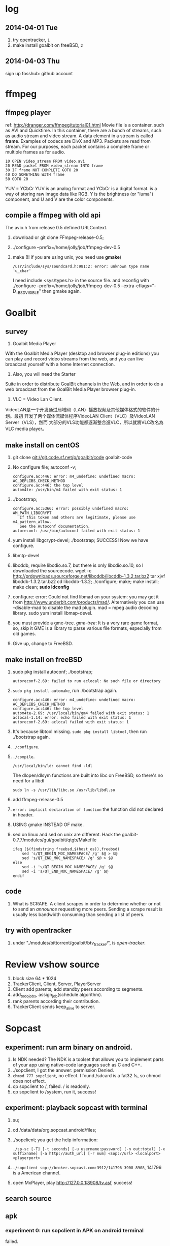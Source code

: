 * log
** 2014-04-01 Tue
1. try opentracker, =1=
2. make install goalbit on freeBSD, =2=
** 2014-04-03 Thu
sign up fosshub: github account
* ffmpeg
** ffmpeg player
ref: http://dranger.com/ffmpeg/tutorial01.html
Movie file is a container. such as AVI and Quicktime.
In this container, there are a bunch of streams, such as audio stream and video stream.
A data element in a stream is called *frame*.
Examples of codecs are DivX and MP3.
Packets are read from stream.
For our purposes, each packet contains a complete frame or multiple frames as for audio.
#+BEGIN_EXAMPLE
10 OPEN video_stream FROM video.avi
20 READ packet FROM video_stream INTO frame
30 IF frame NOT COMPLETE GOTO 20
40 DO SOMETHING WITH frame
50 GOTO 20
#+END_EXAMPLE

YUV = YCbCr
YUV is an analog format and YCbCr is a digital format.
is a way of storing raw image data like RGB.
Y is the brightness (or "luma") component, and U and V are the color components.
** compile a ffmpeg with old api
The avio.h from release 0.5 defined URLContext.

1. download or git clone FFmpeg-release-0.5;
2. ./configure --prefix=/home/jolly/job/ffmpeg-dev-0.5
3. make (!! if you are using unix, you need use *gmake*)
   : /usr/include/sys/soundcard.h:981:2: error: unknown type name 'u_char'
   I need include <sys/types.h> in the source file.
   and reconfig with ./configure --prefix=/home/jolly/job/ffmpeg-dev-0.5 --extra-cflags="-D__BSD_VISIBLE"
   then gmake again.


* Goalbit
** survey
1. Goalbit Media Player
With the Goalbit Media Player (desktop and browser plug-in editions) you
can play and record video streams from the web, and you can live broadcast
yourself with a home Internet connection.

2. Also, you will need the Starter
Suite in order to distribute GoalBit channels in the Web, and in order to
do a web broadcast from the GoalBit Media Player browser plug-in.

3. VLC = Video Lan Client.
VideoLAN是一个开发通过局域网（LAN）播放视频及其他媒体格式的软件的计划。最初
开发了两个媒体流媒体程序VideoLAN Client（VLC）及VideoLAN Server（VLS），然而
大部分的VLS功能都逐渐整合進VLC，所以就將VLC改名為VLC media player。
** make install on centOS
1. git clone git://git.code.sf.net/p/goalbit/code goalbit-code
2. No configure file; autoconf -v; 
   #+BEGIN_EXAMPLE
   configure.ac:446: error: m4_undefine: undefined macro: AC_DEPLIBS_CHECK_METHOD
   configure.ac:446: the top level
   autom4te: /usr/bin/m4 failed with exit status: 1
   #+END_EXAMPLE
3. ./bootstrap; 
   #+BEGIN_EXAMPLE
   configure.ac:5366: error: possibly undefined macro: AM_PATH_LIBGCRYPT
      If this token and others are legitimate, please use m4_pattern_allow.
      See the Autoconf documentation.
   autoreconf: /usr/bin/autoconf failed with exit status: 1
   #+END_EXAMPLE
4. yum install libgcrypt-devel; ./bootstrap; SUCCESS!
   Now we have configure.
5. libmtp-devel
6. libcddb, require libcdio.so.7, but there is only libcdio.so.10, so I downloaded the sourcecode.
   wget -c http://prdownloads.sourceforge.net/libcddb/libcddb-1.3.2.tar.bz2
   tar xjvf libcddb-1.3.2.tar.bz2
   cd libcddb-1.3.2; ./configure; make; make install; make clean; *sudo ldconfig*
7. configure: error: Could not find libmad on your system: you may get it from http://www.underbit.com/products/mad/. Alternatively you can use --disable-mad to disable the mad plugin.
   mad = mpeg audio decoding library. sudo yum install libmap-devel.
8. you must provide a gme-tree.
   /gme-tree/: It is a very rare game format, so, skip it
   GME is a library to parse various file formats, especially from old games.
9. Give up, change to FreeBSD.


** make install on freeBSD
1. sudo pkg install autoconf; ./bootstrap;
   #+BEGIN_EXAMPLE
   autoreconf-2.69: failed to run aclocal: No such file or directory
   #+END_EXAMPLE
2. =sudo pkg install automake=, run ./bootstrap again.
   #+BEGIN_EXAMPLE
   configure.ac:446: error: m4_undefine: undefined macro: AC_DEPLIBS_CHECK_METHOD
   configure.ac:446: the top level
   autom4te-2.69: /usr/local/bin/gm4 failed with exit status: 1
   aclocal-1.14: error: echo failed with exit status: 1
   autoreconf-2.69: aclocal failed with exit status: 1
   #+END_EXAMPLE
3. It's because libtool missing. =sudo pkg install libtool=, then run ./bootstrap again.
4. =./configure=.
5. =./compile=.
   #+BEGIN_EXAMPLE
   /usr/local/bin/ld: cannot find -ldl
   #+END_EXAMPLE
   The dlopen/dlsym functions are built into libc on FreeBSD, so there's no need for a libdl
   : sudo ln -s /usr/lib/libc.so /usr/lib/libdl.so
6. add ffmpeg-release-0.5
7. =error: implicit declaration of function= the function did not declared in header.
8. USING gmake INSTEAD OF make.
9. sed on linux and sed on unix are different.
   Hack the goalbit-0.7.7/modules/gui/goalbit/qtgb/Makefile
   #+BEGIN_EXAMPLE
   ifeq ($(findstring freebsd,$(host_os)),freebsd)
       sed 's/QT_BEGIN_MOC_NAMESPACE/ /g' $@ > $@
       sed 's/QT_END_MOC_NAMESPACE/ /g' $@ > $@
   else
       sed -i 's/QT_BEGIN_MOC_NAMESPACE/ /g' $@
       sed -i 's/QT_END_MOC_NAMESPACE/ /g' $@
   endif
   #+END_EXAMPLE

** code
1. What is SCRAPE. A client scrapes in order to determine whether or not to
   send an /announce/ requesting more peers. Sending a scrape result is
   usually less bandwidth consuming than sending a list of peers.


** try with opentracker
1. under "./modules/bittorrent/goalbit/btv_tracker/", is /open-tracker/.

* Review vshow source
1. block size 64 * 1024
2. TrackerClient, Client, Server, PlayerServer
3. Client add parents, add standby peers according to segments.
4. add_todo_jobs, assign_job(schedule algorithm).
5. rank parents according their contribution.
6. TrackerClient sends keep_alive to server.

* Sopcast
** experiment: run arm binary on android.
1. Is NDK needed? The NDK is a toolset that allows you to implement parts
   of your app using native-code languages such as C and C++.
2. ./sopclient, I got the answer: permission Denied.
3. =chmod 777 sopclient=, no effect. I found /sdcard is a fat32 fs, so
   chmod does not effect.
4. cp sopclient to /, failed. / is readonly.
5. cp sopclient to /system, run it, success!
** experiment: playback sopcast with terminal
1. su;
2. cd /data/data/org.sopcast.android/files;
3. ./sopclient; you get the help information:
   : ./sp-sc [-T] [-t seconds] [-u username:password] [-n out:total] [-x suffixname] [-a http://auth_url] [-r num] <sop://url> <localport> <playerport>
4. =./sopclient sop://broker.sopcast.com:3912/141796 3908 8908=, 141796 is a American channel.
5. open MxPlayer, play http://127.0.0.1:8908/tv.asf, success!
** search source
** apk
*** experiment 0: run sopclient in APK on android terminal
failed.
** sopcast-player front end
1. self.play_channel call the commond line binary.
** requirement
1. 流媒体服务器源码。（不要源码的话，有软件包应该也可以）。
2. Tracker Server源码。理由：我们需定制服务器日志，做客户群和服务器性能的监控。
3. Peer端的源代码（包括服务模块、请求模块、和Tracker Server交互的模块）。理由：我们需要定制客户端应用，便于客户服务质量的统计分析。
4. 如果存在superPeer, 我们也superPeer的源码。

* Android
** apk
1. /system 系统目录。
   + app 系统自带的应用程序都在这里。包括apk和odex。ODEX是安卓上的应用程序
     apk中提取出来的可运行文件，即将APK中的classes.dex文件通过dex优化过程将其优化
     生成一个.odex文件单独存放，原APK中的classes.dex文件会保留。这样做可以加快软
     件的启动速度，预先提取，减少对RAM的占用，因为没有odex的话，系统要从apk包中提
     取dex再运行。
   + bin和xbin中都是arm binary, shell命令都在这里。
2. /data user's APP is installed under it.
   - copy the apk to /data/app
   - install the dex in apk to /data/dalvik-cache, such as data@app@org.sopcast.android-1.apk@classes.dex, which is executable to dalvik, it is dalvik byte code.
   - create data directory under /data/data, sopclient is copyed into
     /data/data/org.sopcast.android/files, the shared libaries are copied
     into /data/data/org.sopcast.android/lib.

* popcorn
** try Linux binary release (failed)
1. wget -c http://static.cdnjd.com/releases/popcorn/Popcorn-Time-2.7-Linux-64.tgz
2. mkdir popcorn; cd popcorn;
3. tar xzvf /path/to/Popcorn-Time-2.7-Linux-64.tgz
4. run Popcorn.
   #+BEGIN_EXAMPLE
   $ ./Popcorn-Time 
   ./Popcorn-Time: /lib64/libc.so.6: version `GLIBC_2.14' not found (required by ./Popcorn-Time)
   ./Popcorn-Time: /lib64/libc.so.6: version `GLIBC_2.15' not found (required by ./Popcorn-Time)
   ./Popcorn-Time: /usr/lib64/libstdc++.so.6: version `GLIBCXX_3.4.15' not found (required by ./Popcorn-Time)
   #+END_EXAMPLE
   The /lib64/libc.so.6 and /usr/lib64/libstdc++.so.6 exist, but they are a little old.
** DONE try windows binary
   CLOSED: [2014-03-31 Mon 09:03]
1. long long time to connect ...
2. It's OK with vpn
** source
1. grunt: The javascript Task runner
   link: http://gruntjs.com/
2. npm: Node Package Manager
   link: https://www.npmjs.org/
3. javascript: A new variable without `var' will be regarded as a global variable.
4. The core is *peerflix* (https://github.com/mafintosh/peerflix).
5. peerflix uses the streaming torrent engine named *torrent-stream*,
   https://github.com/mafintosh/torrent-stream.git, also created by https://github.com/mafintosh
6. https://github.com/feross/webtorrent, a web version of bittorrent

** peerflix
1. git clone https://github.com/mafintosh/peerflix
2. setup node.js
3. node app.js; if node complains /can not find module xxx/, then =npm install xxx=.

** BT protocol
*** Bencode
1. string [n: xyz...]. For example, =2: at= and =5: Hello=
2. integer, starts with 'i', ends with 'e', for example, =i-10e= represents
   -10, =i23e= represents 23, =i0e= represents 0, but =i-0e= is illegal.
3. list, starts with 'l', ends with 'e', for example: =li10e4:dogse=
   represents [10, "dogs"]; =l5:hellol3:the5:worldee= represents ["hello",
   ["the", "world"]]
4. dict. =d<key><value><key><value>...e=, key must be string, for example
   =d4:name5:jolly3:agei33ee= represents {"name"=> "jolly", "age"=>33}
*** torrent
A torrent file is a dict encoded with /bencode/.
#+BEGIN_EXAMPLE
{
  length: integer,
  md5sum: string (32 chars)
  name: string (file name)
  chunklength: integer (in general, 256KB, 512KB, or 1MB)
  chunks: {
    string (20chars, sha-1 result),
    string (20chars, sha-1 result),
    string (20chars, sha-1 result),
    ... ...
  }
  publish: string (server url)
  date: string (optional)
  comment: string (optional)
  author: string (optional)
}
#+END_EXAMPLE
*** http[s] protocol
Generally BitTorrent Client listen on ports 6881 - 6889.
connections: 30 - 50
*** scrape
Ask server what torrents it is handling.

* DRM on android
** DRM: Digital Rights Management
*** 产业链
DRM是一个不易触及的领域。
由于其安全性高，保密性强，世界上真正掌握DRM核心技术的公司并不多。

DRM产业链中的相关者大概可分为如下三类：

第一类是制定DRM标准的公司或机构，他们掌握DRM的核心技术，对外推广自己的DRM标
准，为需要搭载DRM的公司提供支持。

第二类是数字内容提供商，他们是最迫切应用DRM来保护自己数字版权的人，他们会向
提供标准的公司够买DRM技术，在服务器端加密，并制定数字内容的买卖租赁机制以及
相应的密钥配发原则。

第三类是终端设备制造商，为了让自己的设备具有更广泛的应用性，他们需要搭载主流
的DRM以适应市场需求，在搭载过程中，他们也需要标准公司的支持，拿到一些有专利
的代码包，有时还会与内容提供商合作。当然，还有的时候，一家公司会担当其中的两
个或全部角色，比如亚马逊，他即是内容提供商，提供电子书籍等内容，又是终端设备
商，出品Kindle Fire这样的终端设备，这样做可以让他把内容和终端更好地整合在一
起。

*** DRM标准
+ Open Mobile Alliance推出的OMA DRM
+ Marlin Developer Community提出的Marlin DRM
+ Google则通过收购Widevine公司推出了Widevine DRM。
  Google acquires the Widevine company that provides the DRM support for protecting e.g. the HLS H.264/AAC streams.
  *Need the player support Widevine DRM*.
*** DRM supported by Android
ref: http://blog.csdn.net/innost/article/details/9732847

从Android智能终端来看，Google的原生Android（Android Open Source Project，简称AOSP）系统仅仅集成了OMA DRM V1的一部分功能，它远未构成一个完整的DRM解决方案。
在这种情况下，设备厂商只能根据情况选择合适的DRM解决方案并集成到Android平台中来。
例如，手机厂商可以通过Google的授权以获取Widevine DRM对应的软件包从而将Widevine DRM集成到自己的产品中。

DRM Framework API模块是Framework层暴露给App的接口。该模块中最主要的类是DrmManagerClient。

DRM Framework API模块通过Binder机制和位于drmserver进程（以Android 4.1为例，drmserver的代码位于framework/av/drm/drmserver）中的DRM Manager模块通信。DRM Manager加载并管理系统中所有的DRM插件。

DRM Plugins是真正实现权限管理、数字内容解密等工作的模块。
根据DRM标准的不同，这些Plugins的实现亦不相同。另外，一个手机可能会集成多个DRM Plugin。
这是因为媒体文件如果采用不同的DRM解决方案进行加密的话，手机在播放它们时，DRM Manager需找到对应的DRM Plugin以进行解密。
** How windows Meia Rights Manager Works
** How does Drm10 work?
* DONE DRM 10
  CLOSED: [2014-03-31 Mon 09:02]
** Experiment 0: let iis support media string
1. iis can not serve mp4 file.
2. in the iis manager, right click the local computer, add MIME type. you can find mp2 and mp3, but no mp4. add (mp4, video/mpeg). Then you can play the mp4 video with a player.

** Experiment 1: package media with DRM10
1. install IIS 6.0 on windows server 2003
   control panel -> add or remove program -> install windows components
   -> application server
2. start a website service
   control panel -> administration tools -> iis manager
   In the left tree panel, right click on the website node, new website, follow the wizard and click Ok.
   On the new website node, right click, start it immediately.
3. enable ASP extension.
4. copy the samples of WMRM sdk into your www root directory.
5. create seed, public key and private key with VBS.
6. edit global.asa, fill site-url, seed, public key, private key fields.
   *Note:* the site-url do not use `localhost', otherwise the player on
   another machine will request license from localhost, it must fail.
7. enable the global.asa: on the iis manager, right click on the `samples' dir, click `properties', *create*, OK.
   Restart www service: net stop w3svc; net start w3svc.
8. goto http://licenseserver.windowsmedia.com to complete enrollment and to download the latest license server.
   /Note/: you should proceed this step on the windows machine with wmdm sdk installed.
9. access http://localhost/samples/package.asp, package a file.
   If you got a error code: 0xC0042918, it indicates that your file is not a windows media file.
   Windows media formats: Audio(.wav .wma), Video(avi, wm, wmv)
10. If you got a error code: 0xC0042919, that indicates that your file
    format is supported, but the file is bad encoded.
11. If all are Ok, you will see: =status: The media file has been successfully packaged=
12. play the url with /Windows Media Player/, set tools::options, disselect
    播放受保护的内容时自动获取证书, thus when a file is protected, it will
    popup a dialog, waiting for your confrimation to get license.
** Experiment 2: support DRM 10
1. register sopcast.
2. register channel and join a channel group
   id: 151273
   program name: streaming of minds
   channel group
3. play my channel from another machine. If I issue a DRM10 encrypted video, it will try to acquire license.
4. *Conclusion*: sopcast support DRM10.
** Experiment 3: Does android support DRM10?
1. play the url with other players, including the player on android, they
   will try to decode the video directly, playbacking wrong content.
2. *Conclusion*: so they don't support WMRM.

* DONE HLS + AES
** survey
ref:
[[http://www.streamingmedia.com/Articles/Editorial/What-Is-.../What-is-HLS-(HTTP-Live-Streaming)-78221.aspx]]

HLS = Http Live Streaming.
an HTTP-based media streaming communications protocol implemented by Apple Inc.
Apple first announced HLS in 2009.

It works by breaking the overall stream into a sequence of small HTTP-based
file downloads, each download loading one short chunk of an overall
potentially unbounded transport stream.

Though encoded using the /H.264 video codec/ and /AAC/ audio codec, 
audio/video streams must be segmented into chunks in an *MPEG-2 transport stream* with a .ts extension. 

** encryption
*** AES encryption
ref: http://docs.unified-streaming.com/documentation/protect/hls-with-aes.html

The encryption is applied on-the-fly, so there is no preprocessing involved.
Enable: The options for enabling encryptions are stored in the server manifest file.

For HLS AES encryption a content_key (the AES encryption key) and a license
acquisition URL (the location where the player retrieves the key) is
needed.

You can use openssl for generating a random key:
: openssl rand 16 > video.key

The file video.key holds the encryption key that will be requested by the player.

Server Manifest

Next is creating a server manfiest file with enabled encryption.
You need to provide the following options:

1. /hls.content_key/	AES Content Encyption Key (128 bits).
2. /hls.license_server_url/	The URL used by the player to retrieve the key.

#+BEGIN_SRC
mp4split -o video.ism \
  --hls.content_key=`cat video.key | hexdump -e '16/1 "%02x"'` \
  --hls.license_server_url=http://www.example.com/video/video.key \
  video.ismv
#+END_SRC

The generated server manifest file (video.ism) now holds the key
information. When a client requests an .m3u8 playlist the webserver module
will automatically insert the proper #EXT-X-KEY tag and requests for the
MPEG-TS fragments are encrypted on-the-fly.

An example .m3u8 playlist:

#EXTM3U
#EXT-X-VERSION:1
#EXT-X-MEDIA-SEQUENCE:0
#EXT-X-KEY:METHOD=AES-128,URI="http://www.example.com/video/video.key"
#EXTINF:4, no desc
video-audio=65000-video=236000-0.ts

Note that you can add PlayReady and Apple HTTP Live Streaming encryption at
the same time to the server manifest file creation command line. The
following command creates a server manifest file with the key information
embedded:

#+BEGIN_SRC
mp4split -o video.ism \
  --hls.key_seed=000102030405060708090a0b0c0d0e0f \
  --hls.license_server_url=https://www.example.com/oceans.key \
  video.ismv
#+END_SRC

For *Verimatrix VCAS* support, see below for the documentation.
Verimatrix VCAS
USP supports Verimatrix VCAS. To use this you need to use the key_provider and key_provider_url options when creating the server manifest. USP will know how to connect with the Verimatrix server and fetch the keys:

Name	Description
hls.key_provider	The string verimatrix should be used to indicate Verimatrix as a key provider.
hls.key_provider_url	The URL used to retrieve the key.
Example
The following command creates a server manifest file with the key information embedded:

mp4split -o video.ism \
  --hls.key_provider=verimatrix \
  --hls.key_provider_url="http://verimatrix_url/CAB/keyfile?r=MY_ID&t=VOD&c=N" \
  video.ismv
Please note that in the above example some dummy values are used, and that you need to provide values for r, t and c. Please consult the Verimatrix documenttion regarding this. Replaced should be:

the string 'verimatrix_url' should be replaced with the url Verimatrix provides
MY_ID should be replaced with the customer id Verimatrix provides
VOD can also be another type (see the Verimatrix documentation)
N is the number of keys you can fetch, set by Verimatrix
Using SAMPLE-AES (protocol version 5)
For SAMPLE-AES encryption the setup is similar. Please note that this is for on-the-fly encryption. For file based encryption see HLS packaging.

First we have to create a 128-bit CEK (Content Encryption Key) and 128-bit IV (Initialization Vector). This is just a 32 bytes file with random bytes. You could use for example 'openssl' to create the key.

openssl rand 32 > presentation.key
The command-lines for creating the server manifest is similar to the above above, except that we need to use different options.

Option	Description
hls.content_key	The content key used for encryption
hls.license_server_url	The URL where the key can be fetched
hls.playout	The string identifier ('sample_aes')
Example
#!/bin/bash

CONTENT_KEY=A8FD3449772FA3DD2F1BCE74764A8B46

MP4SPLIT_OPTIONS=
MP4SPLIT_OPTIONS+="--hls.content_key=$CONTENT_KEY "
MP4SPLIT_OPTIONS+="--hls.license_server_url=http://example.com/oceans_drm.key "
MP4SPLIT_OPTIONS+="--hls.no_discontinuities "
MP4SPLIT_OPTIONS+="--hls.playout=sample_aes "

mp4split -o example.ism $MP4SPLIT_OPTIONS oceans-64k.ismv oceans-250k.ismv

HLS also specifies a standard encryption mechanism using AES and a method
of secure key distribution using HTTPS with either a device specific realm
login or HTTP cookie which together provide a simple DRM system.
*** practice
yum install openssl
: openssl rand 16 > video.key
get mp4split command line tool
Download the source of the H264 Streaming Module for Lighttpd.

For Lighttpd 1.4.18:

cd ~
wget http://h264.code-shop.com/download/lighttpd-1.4.18_mod_h264_streaming-2.2.0.tar.gz
tar -zxvf lighttpd-1.4.18_mod_h264_streaming-2.2.0.tar.gz
For Lighttpd 1.5.0:

cd ~
wget http://h264.code-shop.com/download/lighttpd-1.5.0_mod_h264_streaming-2.2.0.tar.gz
tar -zxvf lighttpd-1.5.0_mod_h264_streaming-2.2.0.tar.gz
If you plan to play Multi Bit Rate H.264 encoded videos, you will also need the command line tool 'mp4split' to create the Smooth Streaming manifest files.

wget http://h264.code-shop.com/download/mp4split-2.2.0.tar.gz
tar -zxvf mp4split-2.2.0.tar.gz

server manifest

ismv = ISMV file is an IIS Smooth Streaming Video. 
ism = IIS Smooth Streaming Server Manifest Data

Try apache multimedia serve
upload a mp4 file
download psftp.exe
> open 192.168.109.50
user: root; passwd: 123456
> cd /home/aptv
> lcd e:/jollywing/documents
> put gaoyuanlan.mp4
> bye

start httpd: /etc/init.d/httpd start
try http://192.168.109.50/gaoyuanlan.mp4

`cat video.key | hexdump -e '16/1 "%02x"'` \

mp4split -o video.ism \
  --hls.content_key=`cat video.key | hexdump -e '16/1 "%02x"'` \
  --hls.license_server_url=http://www.example.com/video/video.key \
  video.ismv

*** 防下载
动态生成m3u8以及ts切片的地址，在下发到终端之后一定时间内，或下次请求时，改变生成的路径。
目前所有用HTTP实现视频点播的网站，如果有版权保护（防下载）都是用的这种方法。

*** session encryption
访问接口要有apikey才能取回m3u8的地址和生成session,然后用带session的m3u8里的
ts地址去访问具体的ts切片的服务器，ts切片上也带session

** Content Protection/Closed Captions in HLS
HLS doesn’t natively support digital rights management (DRM) though you
can encrypt the data and provide key access using HTTPS authentication.
There are several third-party DRM solutions becoming available, including
from (1) AuthenTec, (2) SecureMedia, and (3) WideVine. HLS can support
closed captions included in the MPEG-2 transport stream.

** HTTP Live Streaming client
Apple recommends using the HTML5 video tag for deploying HLS video on a website.

** TODO android play encrypted hls?
1. according to http://stackoverflow.com/questions/14235148/how-to-decrypt-ts-files-given-in-a-m3u8-file/14235534#14235534
   the media framework of android can encrypted hls automatically.
   =As mentioned in my comment, AES-128 decyption is done automatically on Android 3.x & 4.x devices by the mediaframework.=

   Below a quote from the HLS draft

   EXTINF is a record marker that describes the media file identified by the
   URI that follows it. Each media file URI MUST be preceded by an EXTINF tag.

2. split mp4 ts.

   : useradd -m -U jolly; passwd jolly; 567890

   install ffmpeg:

   #+BEGIN_SRC sh
   wget -c http://ffmpeg.org/releases/ffmpeg-snapshot.tar.bz2
   tar xjvf ffmpeg-snapshot.tar.bz2
   cd ffmpeg
   ./configure --disable-yasm
   make
   sudo make install
   #+END_SRC

   : ffmpeg -i gaoyuanlan.mp4 -codec copy -vbsf h264_mp4toannexb -map 0 -f segment -segment_list out.m3u8 -segment_time 10 out%03d.ts

3. Test HLS.
   mplayer http://192.168.109.50/aes-demo/gaoyuanlan.mp4 OK
   mplayer http://192.168.109.50/aes-demo/out.m3u8 NOT WORK.
   vlc http://192.168.109.50/aes-demo/out.m3u8 OK.

4. encryption with aes-128

   openssl encryption:
   http://stackoverflow.com/questions/3010638/using-openssl-encryption-for-apples-http-live-streaming

   #+BEGIN_SRC sh
   #!/bin/bash
   keyfile="video.key"
   openssl rand 16 > $keyfile
   hexKey=`cat $keyfile | hexdump -e '16/1 "%02x"'`
   echo $hexKey
   hexIV='0'
   
   for seg in $(ls *.ts)
   do
   echo "Encrypting $seg ..."
   base="$(basename $seg .ts)"
   out="${base}-encrypted.ts"
   openssl aes-128-cbc -e -in $seg -out $out -p -nosalt -iv ${hexIV}  -K ${hexKey}
   echo "Create $out."
   done
   #+END_SRC

   add encrypt hint to m3u8
   : #EXT-X-KEY:METHOD=AES-128,URI="video.key"
   before
   : #EXTINF:10...

   A script for create keys for each ts:
   #+BEGIN_SRC
   #!/bin/bash
   
   for seg in $(ls *.ts)
   do
   echo "Encrypting $seg ..."
   base="$(basename $seg .ts)"
   keyfile="${base}.key"
   openssl rand 16 > $keyfile
   hexKey=`cat $keyfile | hexdump -e '16/1 "%02x"'`
   hexIV='0'
   echo "hexKey: ${hexKey}"
   out="${base}-encrypted.ts"
   openssl aes-128-cbc -e -in $seg -out $out -p -nosalt -iv ${hexIV}  -K ${hexKey}
   echo "Create $out."
   done
   #+END_SRC

5. Test.
   Apple sarafi, OK.
   Android MxPlayer: http://192.168.1.50/aes-demo/encrypt.m3u8

6. check log of apache
   : cd /var/log/httpd
   : vim aptv-access.log

* DONE BaiDu KanKan
  CLOSED: [2014-03-20]
kankan.baidu.com
小度i耳目
产品：摄象头 + android app.
It costs 600+
看孩子，看宠物。

